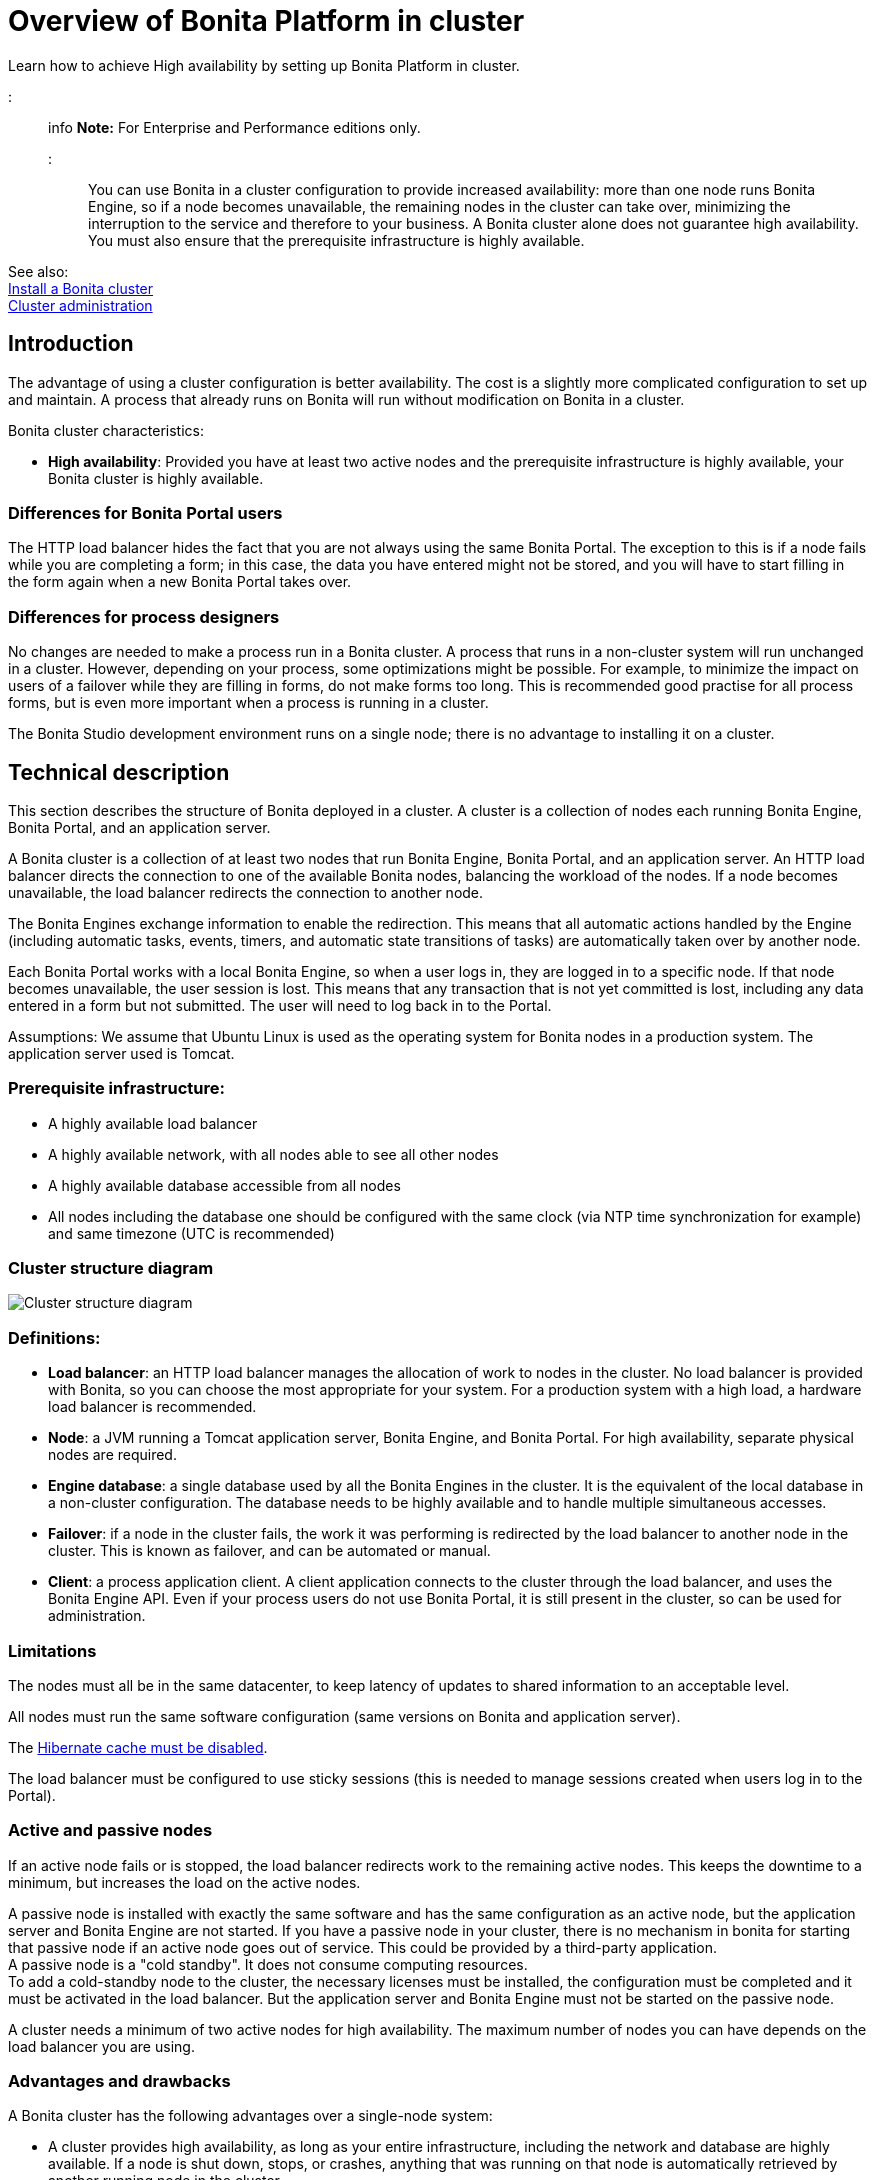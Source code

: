 = Overview of Bonita Platform in cluster

Learn how to achieve High availability by setting up Bonita Platform in cluster.

::: info
*Note:* For Enterprise and Performance editions only.
:::

You can use Bonita in a cluster configuration to provide increased availability: more than one node runs Bonita Engine,
so if a node becomes unavailable, the remaining nodes in the cluster can take over, minimizing the interruption to the service
and therefore to your business. A Bonita cluster alone does not guarantee high availability.
You must also ensure that the prerequisite infrastructure is highly available.

See also: +
xref:install-a-bonita-bpm-cluster.adoc[Install a Bonita cluster] +
xref:cluster-administration.adoc[Cluster administration]

== Introduction

The advantage of using a cluster configuration is better availability. The cost is a slightly more complicated configuration to set up and maintain.
A process that already runs on Bonita will run without modification on Bonita in a cluster.

Bonita cluster characteristics:

* *High availability*: Provided you have at least two active nodes and the prerequisite infrastructure is highly available, your Bonita cluster is highly available.

=== Differences for Bonita Portal users

The HTTP load balancer hides the fact that you are not always using the same Bonita Portal. The exception to this is if a node fails while you are completing a form;
in this case, the data you have entered might not be stored, and you will have to start filling in the form again when a new Bonita Portal takes over.

=== Differences for process designers

No changes are needed to make a process run in a Bonita cluster. A process that runs in a non-cluster system will run unchanged in a cluster.
However, depending on your process, some optimizations might be possible. For example, to minimize the impact on users of a failover while they are filling in forms, do not make forms too long.
This is recommended good practise for all process forms, but is even more important when a process is running in a cluster.

The Bonita Studio development environment runs on a single node; there is no advantage to installing it on a cluster.

== Technical description

This section describes the structure of Bonita deployed in a cluster. A cluster is a collection of nodes each running Bonita Engine, Bonita Portal, and an application server.

A Bonita cluster is a collection of at least two nodes that run Bonita Engine, Bonita Portal, and an application server.
An HTTP load balancer directs the connection to one of the available Bonita nodes, balancing the workload of the nodes.
If a node becomes unavailable, the load balancer redirects the connection to another node.

The Bonita Engines exchange information to enable the redirection. This means that all automatic actions handled by the Engine (including automatic tasks, events, timers, and automatic state transitions of tasks)
are automatically taken over by another node.

Each Bonita Portal works with a local Bonita Engine, so when a user logs in, they are logged in to a specific node. If that node becomes unavailable, the user session is lost.
This means that any transaction that is not yet committed is lost, including any data entered in a form but not submitted. The user will need to log back in to the Portal.

Assumptions: We assume that Ubuntu Linux is used as the operating system for Bonita nodes in a production system. The application server used is Tomcat.

=== Prerequisite infrastructure:

* A highly available load balancer
* A highly available network, with all nodes able to see all other nodes
* A highly available database accessible from all nodes
* All nodes including the database one should be configured with the same clock (via NTP time synchronization for example) and same timezone (UTC is recommended)

=== Cluster structure diagram

image::images/images-6_0/cluster_structure.png[Cluster structure diagram]

=== Definitions:

* *Load balancer*: an HTTP load balancer manages the allocation of work to nodes in the cluster.
No load balancer is provided with Bonita, so you can choose the most appropriate for your system. For a production system with a high load, a hardware load balancer is recommended.
* *Node*: a JVM running a Tomcat application server, Bonita Engine, and Bonita Portal. For high availability, separate physical nodes are required.
* *Engine database*: a single database used by all the Bonita Engines in the cluster. It is the equivalent of the local database in a non-cluster configuration.
The database needs to be highly available and to handle multiple simultaneous accesses.
* *Failover*: if a node in the cluster fails, the work it was performing is redirected by the load balancer to another node in the cluster.
This is known as failover, and can be automated or manual.
* *Client*: a process application client. A client application connects to the cluster through the load balancer, and uses the Bonita Engine API.
Even if your process users do not use Bonita Portal, it is still present in the cluster, so can be used for administration.

=== Limitations

The nodes must all be in the same datacenter, to keep latency of updates to shared information to an acceptable level.

All nodes must run the same software configuration (same versions on Bonita and application server).

The link:install-a-bonita-bpm-cluster.md#disable-hibernate-cache[Hibernate cache must be disabled].

The load balancer must be configured to use sticky sessions (this is needed to manage sessions created when users log in to the Portal).

=== Active and passive nodes

If an active node fails or is stopped, the load balancer redirects work to the remaining active nodes. This keeps the downtime to a minimum, but increases the load on the active nodes.

A passive node is installed with exactly the same software and has the same configuration as an active node, but the application server and Bonita Engine are not started. If you have a passive node in your cluster, there is no mechanism in bonita for starting that passive node if an active node goes out of service. This could be provided by a third-party application. +
A passive node is a "cold standby". It does not consume computing resources. +
To add a cold-standby node to the cluster, the necessary licenses must be installed, the configuration must be completed and it must be activated in the load balancer. But the application server and Bonita Engine must not be started on the passive node.

A cluster needs a minimum of two active nodes for high availability. The maximum number of nodes you can have depends on the load balancer you are using.

=== Advantages and drawbacks

A Bonita cluster has the following advantages over a single-node system:

* A cluster provides high availability, as long as your entire infrastructure, including the network and database are highly available.
If a node is shut down, stops, or crashes, anything that was running on that node is automatically retrieved by another running node in the cluster.
* A new node is discovered and added to the cluster easily because of the Hazelcast in-memory data grid.
* The network connection of a node is flexible: it can be configured with or without multicast.
* A cluster is easy to configure.
* BPM event matching and timer execution are distributed across the cluster by Quartz.

There are some drawbacks to the basic Bonita in a cluster configuration, but these can be addresses using other component in your infrastructure:

* Only active-active modes is supported. There is no mechanism for starting a new node if a cluster node goes out of service. This could be provided by a third-party application.
* There is no integrated load balancer, so the client application selects the node on which to make a API call. You should use an external load balancer. For high volume, a hardware load balancer is recommended.
* All the nodes must use the same database, so the database itself must be highly available.
